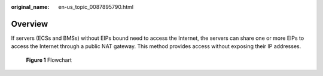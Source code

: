 :original_name: en-us_topic_0087895790.html

.. _en-us_topic_0087895790:

Overview
========

If servers (ECSs and BMSs) without EIPs bound need to access the Internet, the servers can share one or more EIPs to access the Internet through a public NAT gateway. This method provides access without exposing their IP addresses.


.. figure:: /_static/images/en-us_image_0259133829.png
   :alt: **Figure 1** Flowchart

   **Figure 1** Flowchart
